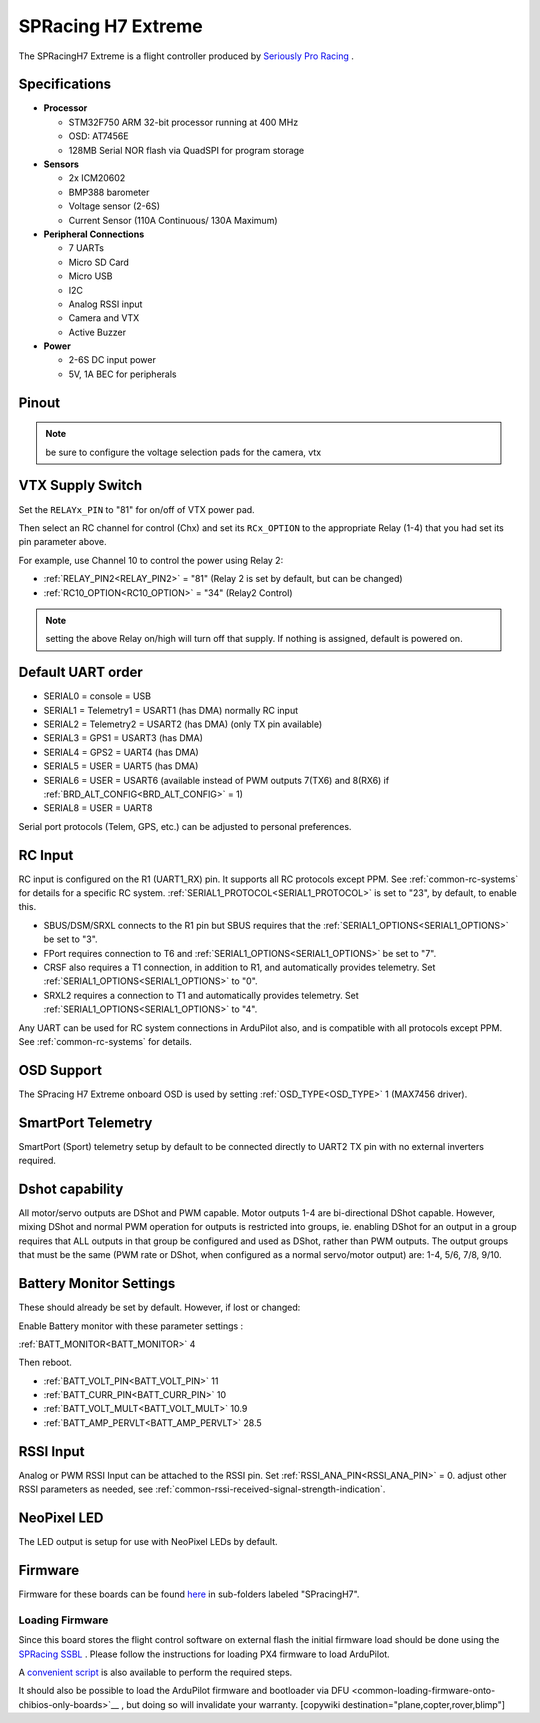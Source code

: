 .. _common-spracingh7-extreme:

===================
SPRacing H7 Extreme
===================

The SPRacingH7 Extreme is a flight controller produced by `Seriously Pro Racing <http://www.seriouslypro.com/>`__ .

.. image:: ../../../images/SPracing-H7-extreme.jpg
     :target: ../_images/SPracing-H7-extreme.jpg
     :width: 240px

.. image:: ../../../images/SPracing-H7-extreme2.jpg
     :target: ../_images/SPracing-H7-extreme2.jpg
     :width: 240px

Specifications
==============

-  **Processor**

   -  STM32F750  ARM 32-bit processor running at 400 MHz
   -  OSD: AT7456E 
   -  128MB Serial NOR flash via QuadSPI for program storage

-  **Sensors**

   -  2x ICM20602
   -  BMP388 barometer
   -  Voltage sensor (2-6S)
   -  Current Sensor (110A Continuous/ 130A Maximum)

-  **Peripheral Connections**

   - 7 UARTs
   - Micro SD Card
   - Micro USB
   - I2C
   - Analog RSSI input
   - Camera and VTX
   - Active Buzzer

-  **Power**

   -  2-6S DC input power
   -  5V, 1A BEC for peripherals

Pinout
======

.. image:: ../../../images/SPracing-H7-extreme-pinout.jpg
     :target: ../_images/SPracing-H7-extreme-pinout.jpg

.. image:: ../../../images/SPracing-H7-extreme-pinout2.png
     :target: ../_images/SPracing-H7-extreme-pinout.png

.. note:: be sure to configure the voltage selection pads for the camera, vtx

VTX Supply Switch
=================
Set the ``RELAYx_PIN`` to "81" for on/off of VTX power pad.

Then select an RC channel for control (Chx) and set its ``RCx_OPTION`` to the appropriate Relay (1-4) that you had set its pin parameter above.

For example, use Channel 10 to control the power using Relay 2:

- :ref:`RELAY_PIN2<RELAY_PIN2>` = "81" (Relay 2 is set by default, but can be changed)
- :ref:`RC10_OPTION<RC10_OPTION>` = "34" (Relay2 Control)

.. note:: setting the above Relay on/high will turn off that supply. If nothing is assigned, default is powered on.

Default UART order
==================

- SERIAL0 = console = USB
- SERIAL1 = Telemetry1 = USART1 (has DMA) normally RC input
- SERIAL2 = Telemetry2 = USART2 (has DMA) (only TX pin available)
- SERIAL3 = GPS1 = USART3 (has DMA)
- SERIAL4 = GPS2 = UART4 (has DMA)
- SERIAL5 = USER = UART5 (has DMA)
- SERIAL6 = USER = USART6 (available instead of PWM outputs 7(TX6) and 8(RX6) if :ref:`BRD_ALT_CONFIG<BRD_ALT_CONFIG>` = 1)
- SERIAL8 = USER = UART8 

Serial port protocols (Telem, GPS, etc.) can be adjusted to personal preferences.

RC Input
========
RC input is configured on the R1 (UART1_RX) pin. It supports all RC protocols except PPM. See :ref:`common-rc-systems` for details for a specific RC system. :ref:`SERIAL1_PROTOCOL<SERIAL1_PROTOCOL>` is set to "23", by default, to enable this.

- SBUS/DSM/SRXL connects to the R1 pin but SBUS requires that the :ref:`SERIAL1_OPTIONS<SERIAL1_OPTIONS>` be set to "3".

- FPort requires connection to T6 and :ref:`SERIAL1_OPTIONS<SERIAL1_OPTIONS>` be set to "7".

- CRSF also requires a T1 connection, in addition to R1, and automatically provides telemetry. Set :ref:`SERIAL1_OPTIONS<SERIAL1_OPTIONS>` to "0".

- SRXL2 requires a connection to T1 and automatically provides telemetry.  Set :ref:`SERIAL1_OPTIONS<SERIAL1_OPTIONS>` to "4".

Any UART can be used for RC system connections in ArduPilot also, and is compatible with all protocols except PPM. See :ref:`common-rc-systems` for details.

OSD Support
===========

The SPracing H7 Extreme onboard OSD is used by setting :ref:`OSD_TYPE<OSD_TYPE>` 1 (MAX7456 driver).

SmartPort Telemetry
===================

SmartPort (Sport) telemetry setup by default to be connected directly to UART2 TX pin with no external inverters required.
 
Dshot capability
================

All motor/servo outputs are DShot and PWM capable. Motor outputs 1-4 are bi-directional DShot capable. However, mixing DShot and normal PWM operation for outputs is restricted into groups, ie. enabling DShot for an output in a group requires that ALL outputs in that group be configured and used as DShot, rather than PWM outputs. The output groups that must be the same (PWM rate or DShot, when configured as a normal servo/motor output) are: 1-4, 5/6, 7/8, 9/10.

Battery Monitor Settings
========================

These should already be set by default. However, if lost or changed:

Enable Battery monitor with these parameter settings :

:ref:`BATT_MONITOR<BATT_MONITOR>` 4

Then reboot.

- :ref:`BATT_VOLT_PIN<BATT_VOLT_PIN>` 11
- :ref:`BATT_CURR_PIN<BATT_CURR_PIN>` 10
- :ref:`BATT_VOLT_MULT<BATT_VOLT_MULT>` 10.9
- :ref:`BATT_AMP_PERVLT<BATT_AMP_PERVLT>` 28.5

RSSI Input
==========

Analog or PWM RSSI Input can be attached to the RSSI pin. Set :ref:`RSSI_ANA_PIN<RSSI_ANA_PIN>` = 0. adjust other RSSI parameters as needed, see :ref:`common-rssi-received-signal-strength-indication`.

NeoPixel LED
============

The LED output is setup for use with NeoPixel LEDs by default.

Firmware
========

Firmware for these boards can be found `here <https://firmware.ardupilot.org>`_ in  sub-folders labeled "SPracingH7".

Loading Firmware
----------------

Since this board stores the flight control software on external flash the initial firmware load should be done using the `SPRacing SSBL <https://github.com/spracing/ssbl>`__ . Please follow the instructions for loading PX4 firmware to load ArduPilot.

A `convenient script <https://github.com/ArduPilot/ardupilot/blob/master/Tools/scripts/ssbl_uploader.sh>`__ is also available to perform the required steps.

It should also be possible to load the ArduPilot firmware and bootloader via DFU <common-loading-firmware-onto-chibios-only-boards>`__ , but doing so will invalidate your warranty.
[copywiki destination="plane,copter,rover,blimp"]
